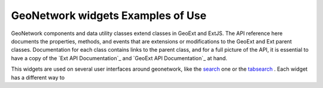 GeoNetwork widgets Examples of Use
==================================

GeoNetwork components and data utility classes extend classes in GeoExt and ExtJS.  
The API reference here documents the properties,
methods, and events that are extensions or modifications to the GeoExt and Ext parent
classes.  Documentation for each class contains links to the parent class,
and for a full picture of the API, it is essential to have a copy of the
`Ext API Documentation`_ and `GeoExt API Documentation`_ at hand.

This widgets are used on several user interfaces around geonetwork, like the 
`search <http://newgui.geocat.net/geonetwork/apps/search/>`_ one or 
the `tabsearch <http://newgui.geocat.net/geonetwork/apps/tabsearch/>`_ . Each widget has a different
way to 

